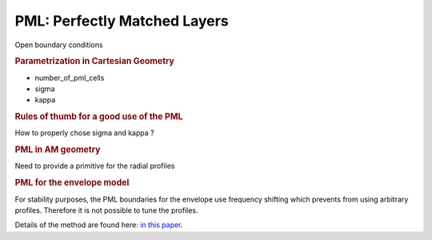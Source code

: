 PML: Perfectly Matched Layers
-------------------------------------

Open boundary conditions

.. rubric:: Parametrization in Cartesian Geometry

* number_of_pml_cells
* sigma
* kappa

.. rubric:: Rules of thumb for a good use of the PML

How to properly chose sigma and kappa ?

.. rubric:: PML in AM geometry

Need to provide a primitive for the radial profiles

.. rubric:: PML for the envelope model

For stability purposes, the PML boundaries for the envelope use frequency shifting which prevents from using arbitrary profiles. 
Therefore it is not possible to tune the profiles.

Details of the method are found here:
`in this paper <https://link_to_guillaume's paper>`_.
